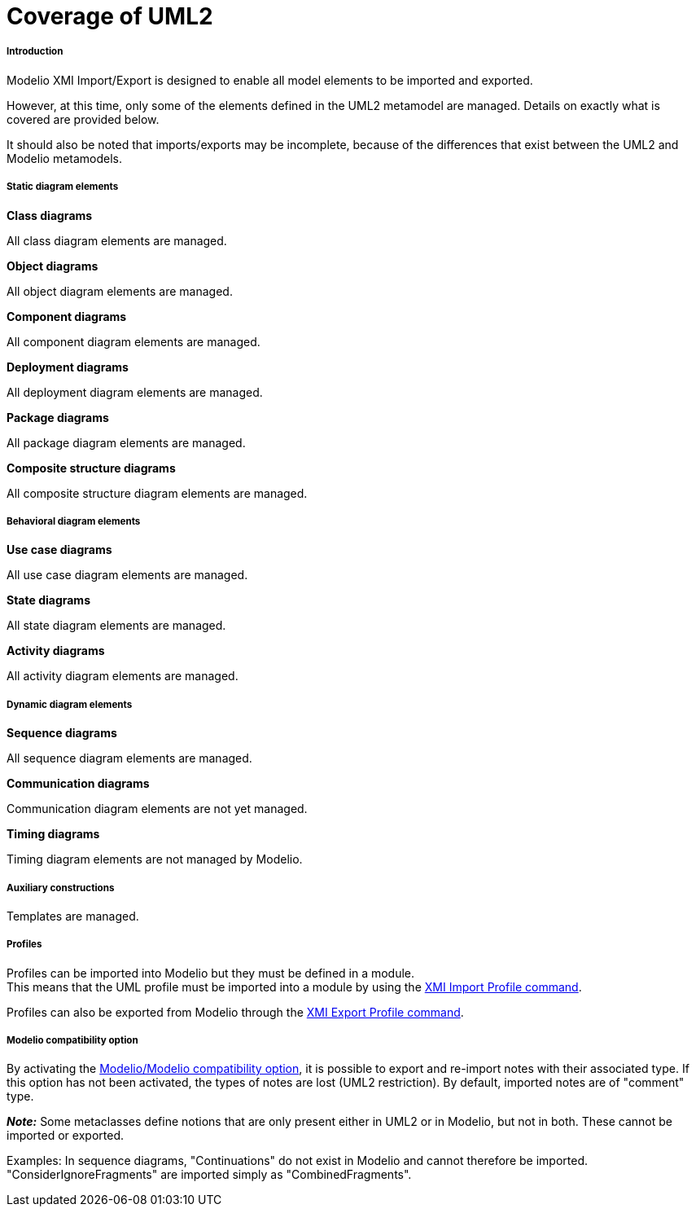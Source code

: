 // Disable all captions for figures.
:!figure-caption:
// Path to the stylesheet files
:stylesdir: .

[[Coverage-of-UML2]]

[[coverage-of-uml2]]
= Coverage of UML2

[[Introduction]]

[[introduction]]
===== Introduction

Modelio XMI Import/Export is designed to enable all model elements to be imported and exported.

However, at this time, only some of the elements defined in the UML2 metamodel are managed. Details on exactly what is covered are provided below.

It should also be noted that imports/exports may be incomplete, because of the differences that exist between the UML2 and Modelio metamodels.

[[Static-diagram-elements]]

[[static-diagram-elements]]
===== Static diagram elements

*Class diagrams*

All class diagram elements are managed.

*Object diagrams*

All object diagram elements are managed.

*Component diagrams*

All component diagram elements are managed.

*Deployment diagrams*

All deployment diagram elements are managed.

*Package diagrams*

All package diagram elements are managed.

*Composite structure diagrams*

All composite structure diagram elements are managed.

[[Behavioral-diagram-elements]]

[[behavioral-diagram-elements]]
===== Behavioral diagram elements

*Use case diagrams*

All use case diagram elements are managed.

*State diagrams*

All state diagram elements are managed.

*Activity diagrams*

All activity diagram elements are managed.

[[Dynamic-diagram-elements]]

[[dynamic-diagram-elements]]
===== Dynamic diagram elements

*Sequence diagrams*

All sequence diagram elements are managed.

*Communication diagrams*

Communication diagram elements are not yet managed.

*Timing diagrams*

Timing diagram elements are not managed by Modelio.

[[Auxiliary-constructions]]

[[auxiliary-constructions]]
===== Auxiliary constructions

Templates are managed.

[[Profiles]]

[[profiles]]
===== Profiles

Profiles can be imported into Modelio but they must be defined in a module. +
This means that the UML profile must be imported into a module by using the <<Xmi_importing_profile.adoc#,XMI Import Profile command>>.

Profiles can also be exported from Modelio through the <<Xmi_exporting_profile.adoc#,XMI Export Profile command>>.

[[Modelio-compatibility-option]]

[[modelio-compatibility-option]]
===== Modelio compatibility option

By activating the <<Xmi_config.adoc#,Modelio/Modelio compatibility option>>, it is possible to export and re-import notes with their associated type. If this option has not been activated, the types of notes are lost (UML2 restriction). By default, imported notes are of "comment" type.

*_Note:_* Some metaclasses define notions that are only present either in UML2 or in Modelio, but not in both. These cannot be imported or exported.

Examples: In sequence diagrams, "Continuations" do not exist in Modelio and cannot therefore be imported. "ConsiderIgnoreFragments" are imported simply as "CombinedFragments".


